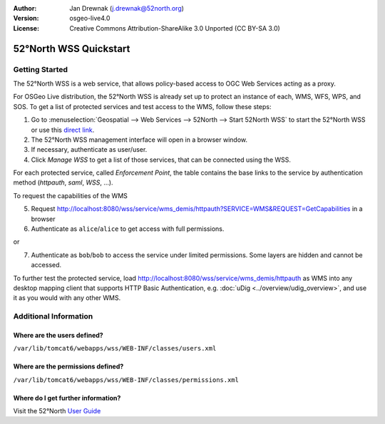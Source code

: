 :Author: Jan Drewnak (j.drewnak@52north.org)
:Version: osgeo-live4.0
:License: Creative Commons Attribution-ShareAlike 3.0 Unported  (CC BY-SA 3.0)

.. image:: ../../images/project_logos/logo_52North_160.png
  :scale: 100 %
  :alt: 52°North - exploring horizons - logo
  :align: right
  :target: http://52north.org/security
  
********************************************************************************
52°North WSS Quickstart 
********************************************************************************

Getting Started
================================================================================

The 52°North WSS is a web service, that allows policy-based access to OGC Web Services acting as a proxy.

For OSGeo Live distribution, the 52°North WSS is already set up to protect an instance of each, WMS, WFS, WPS, and SOS.
To get a list of protected services and test access to the WMS, follow these steps:

1) Go to :menuselection:`Geospatial --> Web Services --> 52North --> Start 52North WSS` to start the 52°North WSS or use this `direct link <http://localhost:8080/wss/site/manage.html>`_.
  
2) The 52°North WSS management interface will open in a browser window.

3) If necessary, authenticate as user/user.

4) Click *Manage WSS* to get a list of those services, that can be connected using the WSS.
  
For each protected service, called *Enforcement Point*, the table contains the base links to the service by authentication method (*httpauth*, *saml*, *WSS*, ...).
 
To request the capabilities of the WMS

5) Request http://localhost:8080/wss/service/wms_demis/httpauth?SERVICE=WMS&REQUEST=GetCapabilities in a browser

6) Authenticate as ``alice``/``alice`` to get access with full permissions.

or

7) Authenticate as ``bob``/``bob`` to access the service under limited permissions. Some layers are hidden and cannot be accessed.

To further test the protected service, load http://localhost:8080/wss/service/wms_demis/httpauth as WMS into any desktop mapping client that supports HTTP
Basic Authentication, e.g. :doc:`uDig <../overview/udig_overview>`, and use it as you would with any other WMS.


Additional Information
================================================================================

Where are the users defined?
--------------------------------------------------------------------------------
``/var/lib/tomcat6/webapps/wss/WEB-INF/classes/users.xml``

Where are the permissions defined?
--------------------------------------------------------------------------------
``/var/lib/tomcat6/webapps/wss/WEB-INF/classes/permissions.xml``

Where do I get further information?
--------------------------------------------------------------------------------
Visit the 52°North `User Guide <http://52north.org/communities/security/general/user_guide_intro.html>`_
